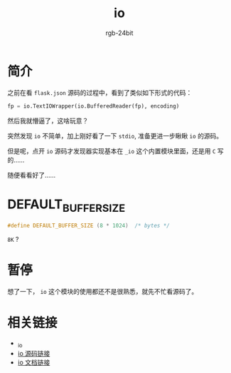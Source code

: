 #+TITLE:      io
#+AUTHOR:     rgb-24bit
#+EMAIL:      rgb-24bit@foxmail.com

* Table of Contents                                       :TOC_4_gh:noexport:
- [[#简介][简介]]
- [[#default_buffer_size][DEFAULT_BUFFER_SIZE]]
- [[#暂停][暂停]]
- [[#相关链接][相关链接]]

* 简介
  之前在看 ~flask.json~ 源码的过程中，看到了类似如下形式的代码：
  #+BEGIN_SRC python
    fp = io.TextIOWrapper(io.BufferedReader(fp), encoding)
  #+END_SRC

  然后我就懵逼了，这啥玩意？

  突然发现 ~io~ 不简单，加上刚好看了一下 ~stdio~, 准备更进一步瞅瞅 ~io~ 的源码。

  但是呢，点开 ~io~ 源码才发现器实现基本在 ~_io~ 这个内置模块里面，还是用 ~C~ 写的......

  随便看看好了......

* DEFAULT_BUFFER_SIZE
  #+BEGIN_SRC C
    #define DEFAULT_BUFFER_SIZE (8 * 1024)  /* bytes */
  #+END_SRC

  ~8K~ ?

* 暂停
  想了一下， ~io~ 这个模块的使用都还不是很熟悉，就先不忙看源码了。

* 相关链接
  + [[https://github.com/python/cpython/tree/3.6/Modules/_io][_io]]
  + [[https://github.com/python/cpython/blob/3.6/Lib/io.py][io 源码链接]]
  + [[https://docs.python.org/3.6/library/io.html][io 文档链接]]
